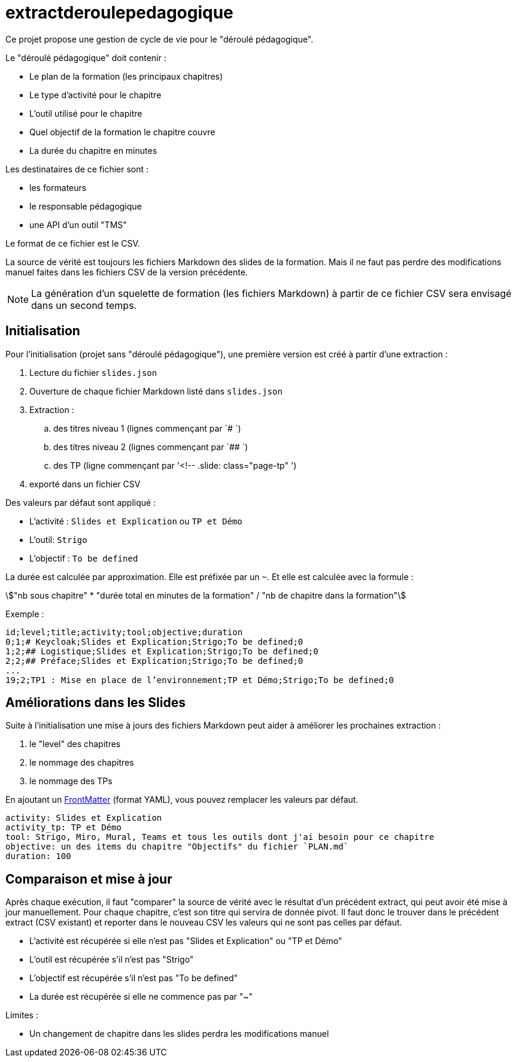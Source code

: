 = extractderoulepedagogique
:stem:

Ce projet propose une gestion de cycle de vie pour le "déroulé pédagogique".

Le "déroulé pédagogique" doit contenir :

* Le plan de la formation (les principaux chapitres)
* Le type d'activité pour le chapitre
* L'outil utilisé pour le chapitre
* Quel objectif de la formation le chapitre couvre
* La durée du chapitre en minutes

Les destinataires de ce fichier sont :

- les formateurs
- le responsable pédagogique
- une API d'un outil "TMS"


Le format de ce fichier est le CSV.

La source de vérité est toujours les fichiers Markdown des slides de la formation.
Mais il ne faut pas perdre des modifications manuel faites dans les fichiers CSV de la version précédente.

NOTE: La génération d'un squelette de formation (les fichiers Markdown) à partir de ce fichier CSV sera envisagé dans un second temps.

== Initialisation

Pour l'initialisation (projet sans "déroulé pédagogique"), une première version est créé à partir d'une extraction :

. Lecture du fichier `slides.json`
. Ouverture de chaque fichier Markdown listé dans `slides.json`
. Extraction :
.. des titres niveau 1 (lignes commençant par `# `)
.. des titres niveau 2 (lignes commençant par `## `)
.. des TP (ligne commençant par '<!-- .slide: class="page-tp" ')
. exporté dans un fichier CSV

Des valeurs par défaut sont appliqué :

* L'activité : `Slides et Explication` ou `TP et Démo`
* L'outil: `Strigo`
* L'objectif : `To be defined`


La durée est calculée par approximation.
Elle est préfixée par un `~`.
Et elle est calculée avec la formule :

[stem]
++++
"nb sous chapitre" * "durée total en minutes de la formation" / "nb de chapitre dans la formation"
++++

Exemple :

[source,csv]
--
id;level;title;activity;tool;objective;duration
0;1;# Keycloak;Slides et Explication;Strigo;To be defined;0
1;2;## Logistique;Slides et Explication;Strigo;To be defined;0
2;2;## Préface;Slides et Explication;Strigo;To be defined;0
...
19;2;TP1 : Mise en place de l’environnement;TP et Démo;Strigo;To be defined;0
--

== Améliorations dans les Slides

Suite à l'initialisation une mise à jours des fichiers Markdown peut aider à améliorer les prochaines extraction :

. le "level" des chapitres
. le nommage des chapitres
. le nommage des TPs

En ajoutant un https://frontmatter.codes/docs/markdown[FrontMatter] (format YAML), vous pouvez remplacer les valeurs par défaut.

[source,yaml]
--
activity: Slides et Explication
activity_tp: TP et Démo
tool: Strigo, Miro, Mural, Teams et tous les outils dont j'ai besoin pour ce chapitre
objective: un des items du chapitre "Objectifs" du fichier `PLAN.md`
duration: 100
--

== Comparaison et mise à jour

Après chaque exécution, il faut "comparer" la source de vérité avec le résultat d'un précédent extract, qui peut avoir été mise à jour manuellement.
Pour chaque chapitre, c'est son titre qui servira de donnée pivot.
Il faut donc le trouver dans le précédent extract (CSV existant) et reporter dans le nouveau CSV les valeurs qui ne sont pas celles par défaut.

* L'activité est récupérée si elle n'est pas "Slides et Explication" ou "TP et Démo"
* L'outil est récupérée s'il n'est pas "Strigo"
* L'objectif est récupérée s'il n'est pas "To be defined"
* La durée est récupérée si elle ne commence pas par "~"


Limites :

* Un changement de chapitre dans les slides perdra les modifications manuel
